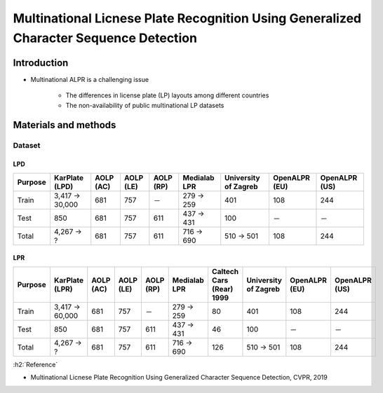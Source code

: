 ========================================================================================
Multinational Licnese Plate Recognition Using Generalized Character Sequence Detection
========================================================================================

Introduction
=============

* Multinational ALPR is a challenging issue

    * The differences in license plate (LP) layouts among different countries
    * The non-availability of public multinational LP datasets


Materials and methods
======================

Dataset
********

----
LPD
----

=======  ==============  =========  =========  =========  ============  ====================  =============  =============
Purpose  KarPlate (LPD)  AOLP (AC)  AOLP (LE)  AOLP (RP)  Medialab LPR  University of Zagreb  OpenALPR (EU)  OpenALPR (US)
=======  ==============  =========  =========  =========  ============  ====================  =============  =============
Train    3,417 → 30,000  681        757        －         279 → 259     401                   108            244          
Test     850             681        757        611        437 → 431     100                   －             －
Total    4,267 → ?       681        757        611        716 → 690     510 → 501             108            244
=======  ==============  =========  =========  =========  ============  ====================  =============  =============

---
LPR
---

=======  ==============  =========  =========  =========  ============  ========================  ====================  =============  =============
Purpose  KarPlate (LPR)  AOLP (AC)  AOLP (LE)  AOLP (RP)  Medialab LPR  Caltech Cars (Rear) 1999  University of Zagreb  OpenALPR (EU)  OpenALPR (US)
=======  ==============  =========  =========  =========  ============  ========================  ====================  =============  =============
Train    3,417 → 60,000  681        757        －         279 → 259     80                        401                   108            244          
Test     850             681        757        611        437 → 431     46                        100                   －             －
Total    4,267 → ?       681        757        611        716 → 690     126                       510 → 501             108            244
=======  ==============  =========  =========  =========  ============  ========================  ====================  =============  =============


:h2:`Reference`

* Multinational Licnese Plate Recognition Using Generalized Character Sequence Detection, CVPR, 2019
